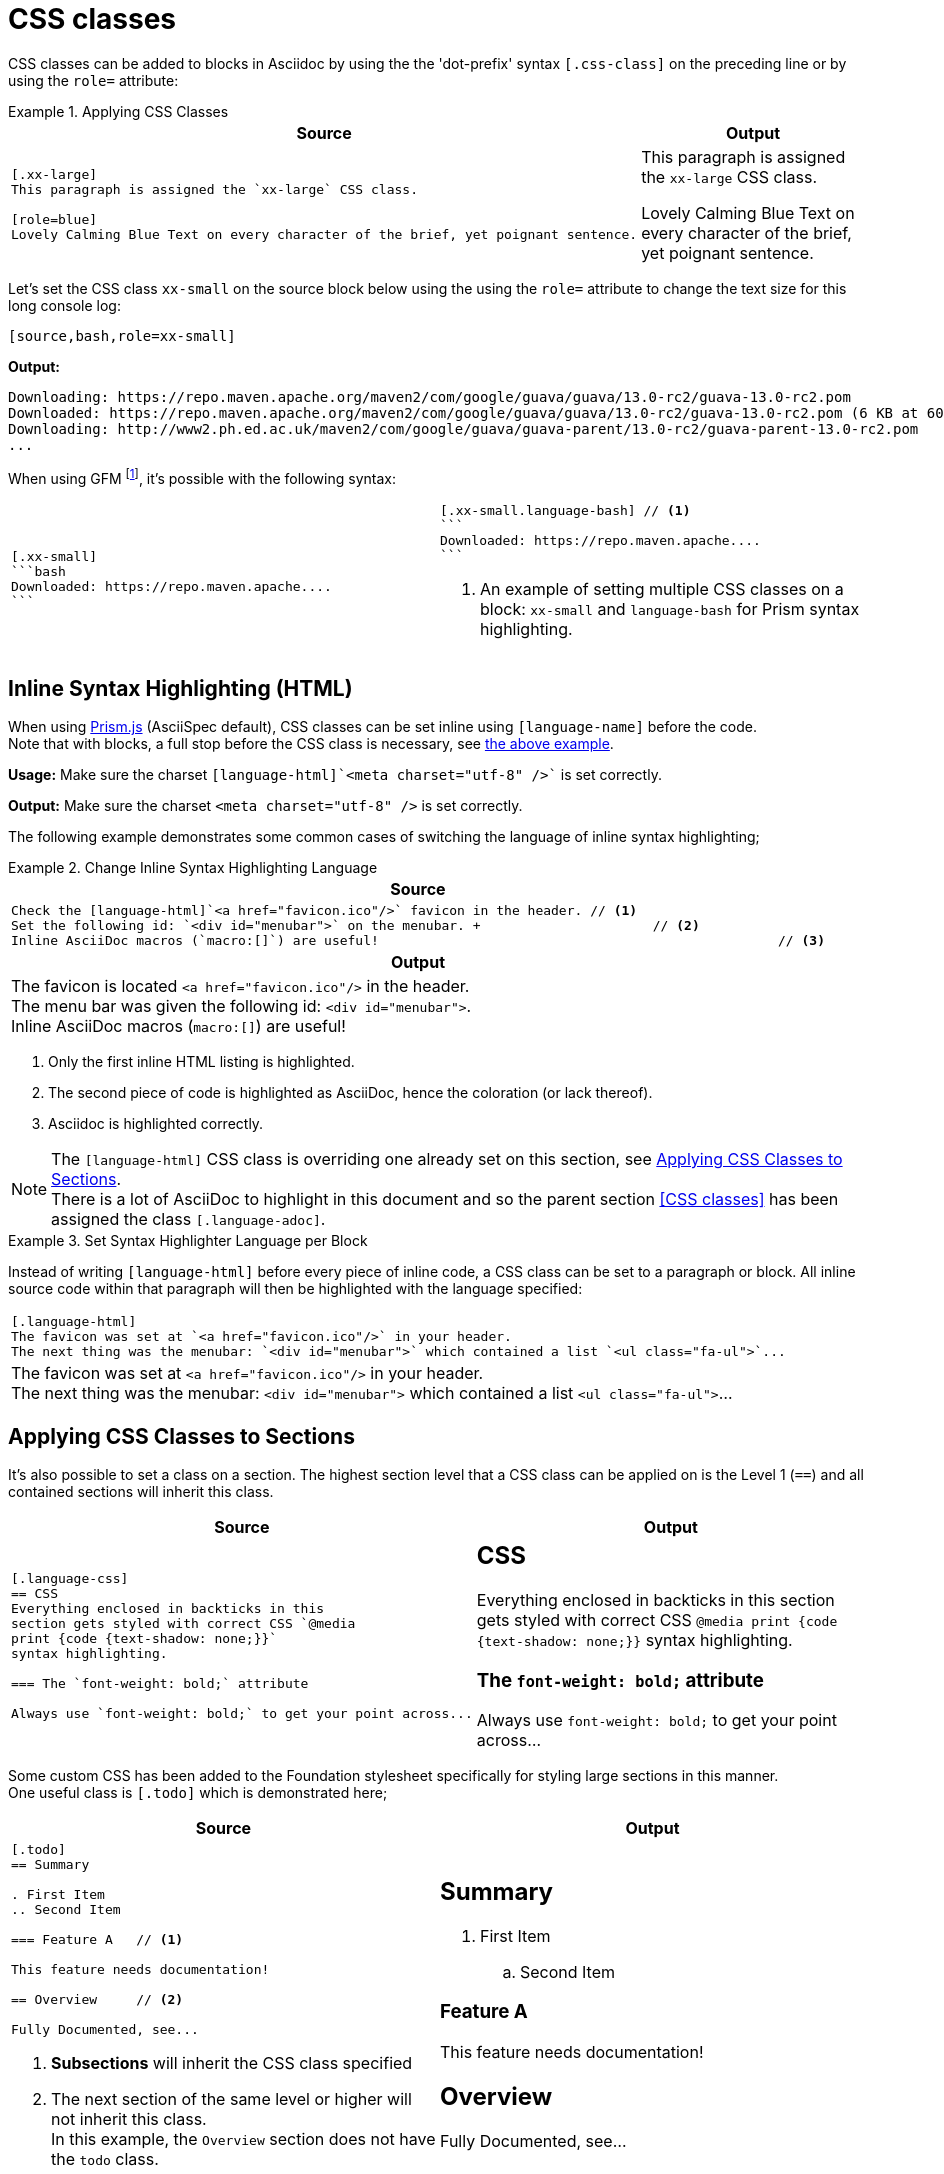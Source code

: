 = CSS classes

[.language-adoc]
CSS classes can be added to blocks in Asciidoc by using the the 'dot-prefix' syntax `[.css-class]` on the preceding line or by using the `role=` attribute:

[.language-adoc]
.Applying CSS Classes
====

[cols=2]
|===
^| Source ^| Output

a|

[[block-css-class]]

[source,asciidoc]
----
[.xx-large]
This paragraph is assigned the `xx-large` CSS class.

[role=blue]
Lovely Calming Blue Text on every character of the brief, yet poignant sentence.
----


a|
[.xx-large]
This paragraph is assigned the `xx-large` CSS class.

[role=blue]
Lovely Calming Blue Text on every character of the brief, yet poignant sentence.

|===

Let's set the CSS class `xx-small` on the source block below using the using the `role=` attribute to change the text size for this long console log:

`[source,bash,role=xx-small]`

*Output:*

[source,bash,role=xx-small]
----
Downloading: https://repo.maven.apache.org/maven2/com/google/guava/guava/13.0-rc2/guava-13.0-rc2.pom
Downloaded: https://repo.maven.apache.org/maven2/com/google/guava/guava/13.0-rc2/guava-13.0-rc2.pom (6 KB at 60.0 KB/sec)
Downloading: http://www2.ph.ed.ac.uk/maven2/com/google/guava/guava-parent/13.0-rc2/guava-parent-13.0-rc2.pom
...
----


When using GFM footnote:[<<Github Flavored Markdown>>], it's possible with the following syntax:

[cols=2]
|===

a|

[source,adoc]
----
[.xx-small]
```bash
Downloaded: https://repo.maven.apache....
```
----

a|

[source,adoc]
----
[.xx-small.language-bash] // <1>
```
Downloaded: https://repo.maven.apache....
```
----
<1> An example of setting multiple CSS classes on a block: `xx-small` and `language-bash` for Prism syntax highlighting.
|===

====

[.language-adoc]
== Inline Syntax Highlighting (HTML)

When using http://prismjs.com/[Prism.js] (AsciiSpec default), CSS classes can be set inline using `[language-name]` before the code. +
Note that with blocks, a full stop before the CSS class is necessary, see <<block-css-class,the above example>>.

*Usage:* Make sure the charset `[language-html]pass:[`]<meta charset="utf-8" />pass:[`]` is set correctly.

*Output:* Make sure the charset [language-html]`<meta charset="utf-8" />` is set correctly.

The following example demonstrates some common cases of switching the language of inline syntax highlighting;

.Change Inline Syntax Highlighting Language
====

[cols=1]
|===
^| Source

a|

[source,asciidoc]
Check the [language-html]`<a href="favicon.ico"/>` favicon in the header. // <1>
Set the following id: `<div id="menubar">` on the menubar. +			  // <2>
Inline AsciiDoc macros (`macro:[]`) are useful!							  // <3>

^h| Output

a|

The favicon is located [language-html]`<a href="favicon.ico"/>` in the header. +
The menu bar was given the following id: `<div id="menubar">`. +
Inline AsciiDoc macros (`macro:[]`) are useful!
|===

<1> Only the first inline HTML listing is highlighted.
<2> The second piece of code is highlighted as AsciiDoc, hence the coloration (or lack thereof).
<3> Asciidoc is highlighted correctly.

NOTE: The `[language-html]` CSS class is overriding one already set on this section, see <<Applying CSS Classes to Sections>>. +
There is a lot of AsciiDoc to highlight in this document and so the parent section <<CSS classes>> has been assigned the class `[.language-adoc]`.

====

.Set Syntax Highlighter Language per Block
====
Instead of writing [language-adoc]`[language-html]` before every piece of inline code, a CSS class can be set to a paragraph or block.
All inline source code within that paragraph will then be highlighted with the language specified:

|===
a|
[source,asciidoc]
----
[.language-html]
The favicon was set at `<a href="favicon.ico"/>` in your header.
The next thing was the menubar: `<div id="menubar">` which contained a list `<ul class="fa-ul">`...
----

a|



[.language-html]
The favicon was set at `<a href="favicon.ico"/>` in your header. +
The next thing was the menubar: `<div id="menubar">` which contained a list `<ul class="fa-ul">`...

|===

====

[.language-adoc]
== Applying CSS Classes to Sections

It's also possible to set a class on a section. The highest section level that a CSS class can be applied on is the Level 1 (`==`) and all contained sections will inherit this class.


[cols=2]
|===
^|Source ^| Output

a|[source,asciidoc]
----
[.language-css]
== CSS
Everything enclosed in backticks in this
section gets styled with correct CSS `@media
print {code {text-shadow: none;}}`
syntax highlighting.

=== The `font-weight: bold;` attribute

Always use `font-weight: bold;` to get your point across...
----
a|
[.language-css]
== CSS
Everything enclosed in backticks in this
section gets styled with correct CSS `@media
print {code {text-shadow: none;}}`
syntax highlighting.

=== The `font-weight: bold;` attribute

Always use `font-weight: bold;` to get your point across...

|===

Some custom CSS has been added to the Foundation stylesheet specifically for styling large sections in this manner. +
One useful class is `[.todo]` which is demonstrated here;

[cols=2]
|===
^|Source ^| Output

a|
[source,asciidoc]
----
[.todo]
== Summary

. First Item
.. Second Item

=== Feature A 	// <1>

This feature needs documentation!

== Overview 	// <2>

Fully Documented, see...

----
<1> *Subsections* will inherit the CSS class specified
<2> The next section of the same level or higher will not inherit this class. +
In this example, the `Overview` section does not have the `todo` class.

a|

[.todo]
== Summary

. First Item
.. Second Item

=== Feature A

This feature needs documentation!

== Overview

Fully Documented, see...
|===


== Delimited by Open Blocks

CSS classes can span multiple blocks or paragraphs when delimited by two hyphens `--`:

[cols=2]
|===
^|Source ^| Output

a|

[source,asciidoc]
----
[.red]
--
This paragraph is assigned the `red` CSS class.

- [x] All these list items will be red, too!
--

The next paragraph will be styled as usual

----
a|
[.red]
--
This paragraph is assigned the `red` CSS class.

- [x] All these list items will be red, too!
--
The next paragraph will be styled as usual

|===
